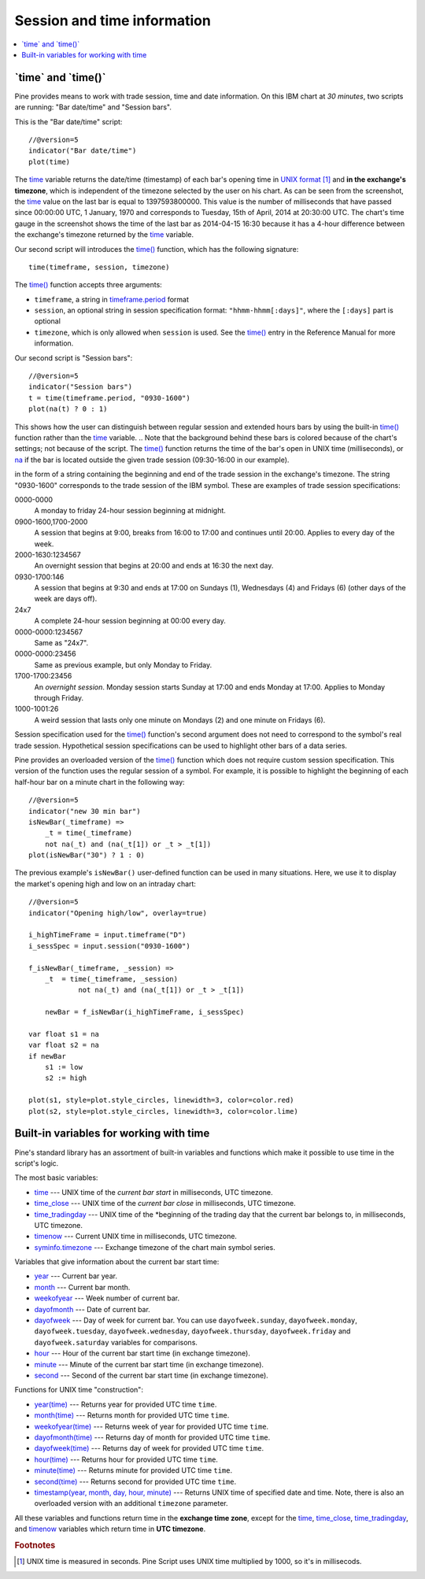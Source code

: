 Session and time information
============================

.. contents:: :local:
    :depth: 2

\`time\` and \`time()\`
-----------------------

Pine provides means to work with trade session, time
and date information. On this IBM chart at *30 minutes*,
two scripts are running: "Bar date/time" and "Session bars".

.. image:: images/Chart_time_1.png


This is the "Bar date/time" script:

::

    //@version=5
    indicator("Bar date/time")
    plot(time)

The `time <https://www.tradingview.com/pine-script-reference/v5/#var_time>`__
variable returns the date/time (timestamp) of each bar's opening time in `UNIX
format <https://en.wikipedia.org/wiki/Unix_time>`__ [#millis]_ and **in the exchange's timezone**, 
which is independent of the timezone selected by the user on his chart.
As can be seen from the screenshot, the `time <https://www.tradingview.com/pine-script-reference/v5/#var_time>`__ value on the
last bar is equal to 1397593800000. This value is the number of
milliseconds that have passed since 00:00:00 UTC, 1 January, 1970 and
corresponds to Tuesday, 15th of April, 2014 at 20:30:00 UTC.
The chart's time gauge in the screenshot shows the time of the last bar
as 2014-04-15 16:30 because it has a 4-hour difference between the exchange's timezone returned by the 
`time <https://www.tradingview.com/pine-script-reference/v5/#var_time>`__ variable.

Our second script will introduces the 
`time() <https://www.tradingview.com/pine-script-reference/v5/#fun_time>`__ function, which has the following signature::

    time(timeframe, session, timezone)

The `time() <https://www.tradingview.com/pine-script-reference/v5/#fun_time>`__ function accepts
three arguments:

- ``timeframe``, a string in `timeframe.period <https://www.tradingview.com/pine-script-reference/v5/#var_timeframe{dot}period>`__ format
- ``session``, an optional string in session specification format: ``"hhmm-hhmm[:days]"``, where the ``[:days]`` part is optional
- ``timezone``, which is only allowed when ``session`` is used. See the `time() <https://www.tradingview.com/pine-script-reference/v5/#fun_time>`__ entry in the Reference Manual for more information.

Our second script is "Session bars"::

    //@version=5
    indicator("Session bars")
    t = time(timeframe.period, "0930-1600")
    plot(na(t) ? 0 : 1)

This shows how the user can distinguish between regular session and extended hours bars
by using the built-in `time() <https://www.tradingview.com/pine-script-reference/v5/#fun_time>`__
function rather than the `time <https://www.tradingview.com/pine-script-reference/v5/#fun_time>`__ variable. 
.. Note that the background behind these bars is colored because of the chart's settings; not because of the script.
The `time() <https://www.tradingview.com/pine-script-reference/v5/#fun_time>`__ function returns the time of the
bar's open in UNIX time (milliseconds), or `na <https://www.tradingview.com/pine-script-reference/v5/#var_na>`__ if the bar is located outside
the given trade session (09:30-16:00 in our example). 

in the form of
a string containing the beginning and end of the trade
session in the exchange's timezone. The string "0930-1600" corresponds
to the trade session of the IBM symbol. These are examples of trade session
specifications:

0000-0000
   A monday to friday 24-hour session beginning at midnight.

0900-1600,1700-2000
   A session that begins at 9:00, breaks from 16:00 to 17:00 and continues until 20:00.
   Applies to every day of the week.

2000-1630:1234567
   An overnight session that begins at 20:00 and ends at
   16:30 the next day.

0930-1700:146
   A session that begins at 9:30 and
   ends at 17:00 on Sundays (1), Wednesdays (4) and Fridays (6) (other days
   of the week are days off).

24x7
   A complete 24-hour session beginning at 00:00 every day.

0000-0000:1234567
   Same as "24x7".

0000-0000:23456
   Same as previous example, but only Monday to Friday.

1700-1700:23456
   An *overnight session*. Monday session starts
   Sunday at 17:00 and ends Monday at 17:00. Applies to Monday through Friday.

1000-1001:26
   A weird session that lasts only one minute on
   Mondays (2) and one minute on Fridays (6).

Session specification used for the `time() <https://www.tradingview.com/pine-script-reference/v5/#fun_time>`__ function's
second argument does not need to correspond to the symbol's real trade
session. Hypothetical session specifications can be used to highlight
other bars of a data series.

Pine provides an overloaded version of the `time() <https://www.tradingview.com/pine-script-reference/v5/#fun_time>`__ function which does not require
custom session specification. This version of the function uses the
regular session of a symbol. For example, it is possible to
highlight the beginning of each half-hour bar on a minute chart in
the following way::

    //@version=5
    indicator("new 30 min bar")
    isNewBar(_timeframe) =>
        _t = time(_timeframe)
        not na(_t) and (na(_t[1]) or _t > _t[1])
    plot(isNewBar("30") ? 1 : 0)

.. image:: images/Chart_time_2.png


The previous example's ``isNewBar()`` user-defined function can be used
in many situations. Here, we use it to display the market's opening
high and low on an intraday chart::

    //@version=5
    indicator("Opening high/low", overlay=true)

    i_highTimeFrame = input.timeframe("D")
    i_sessSpec = input.session("0930-1600")

    f_isNewBar(_timeframe, _session) =>
        _t  = time(_timeframe, _session)
		not na(_t) and (na(_t[1]) or _t > _t[1])
    
	newBar = f_isNewBar(i_highTimeFrame, i_sessSpec)

    var float s1 = na
    var float s2 = na
    if newBar
        s1 := low
        s2 := high

    plot(s1, style=plot.style_circles, linewidth=3, color=color.red)
    plot(s2, style=plot.style_circles, linewidth=3, color=color.lime)

.. image:: images/Chart_time_3.png


Built-in variables for working with time
----------------------------------------

Pine's standard library has an assortment of built-in variables and functions which
make it possible to use time in the script's logic.

The most basic variables:

-  `time <https://www.tradingview.com/pine-script-reference/v5/#var_time>`__ --- UNIX time of the *current bar start* in milliseconds, UTC timezone.
-  `time_close <https://www.tradingview.com/pine-script-reference/v5/#var_time_close>`__ --- UNIX time of the *current bar close* in milliseconds, UTC timezone.
-  `time_tradingday <https://www.tradingview.com/pine-script-reference/v5/#var_time_tradingday>`__ --- UNIX time of the *beginning of the trading day that the current bar belongs to, in milliseconds, UTC timezone.
-  `timenow <https://www.tradingview.com/pine-script-reference/v5/#var_timenow>`__ --- Current UNIX time in milliseconds, UTC timezone.
-  `syminfo.timezone <https://www.tradingview.com/pine-script-reference/v5/#var_syminfo{dot}timezone>`__ --- Exchange timezone of the chart main symbol series.

Variables that give information about the current bar start time:

-  `year <https://www.tradingview.com/pine-script-reference/v5/#var_year>`__ --- Current bar year.
-  `month <https://www.tradingview.com/pine-script-reference/v5/#var_month>`__ --- Current bar month.
-  `weekofyear <https://www.tradingview.com/pine-script-reference/v5/#var_weekofyear>`__ --- Week number of current bar.
-  `dayofmonth <https://www.tradingview.com/pine-script-reference/v5/#var_dayofmonth>`__ --- Date of current bar.
-  `dayofweek <https://www.tradingview.com/pine-script-reference/v5/#var_dayofweek>`__ --- Day of week for current bar. You can use
   ``dayofweek.sunday``, ``dayofweek.monday``, ``dayofweek.tuesday``, ``dayofweek.wednesday``, ``dayofweek.thursday``, ``dayofweek.friday`` and ``dayofweek.saturday`` variables for comparisons.
-  `hour <https://www.tradingview.com/pine-script-reference/v5/#var_hour>`__ --- Hour of the current bar start time (in exchange timezone).
-  `minute <https://www.tradingview.com/pine-script-reference/v5/#var_minute>`__ --- Minute of the current bar start time (in exchange timezone).
-  `second <https://www.tradingview.com/pine-script-reference/v5/#var_second>`__ --- Second of the current bar start time (in exchange timezone).

Functions for UNIX time "construction":

-  `year(time) <https://www.tradingview.com/pine-script-reference/v5/#fun_year>`__ --- Returns year for provided UTC time ``time``.
-  `month(time) <https://www.tradingview.com/pine-script-reference/v5/#fun_month>`__ --- Returns month for provided UTC time ``time``.
-  `weekofyear(time) <https://www.tradingview.com/pine-script-reference/v5/#fun_weekofyear>`__ --- Returns week of year for provided UTC time ``time``.
-  `dayofmonth(time) <https://www.tradingview.com/pine-script-reference/v5/#fun_dayofmonth>`__ --- Returns day of month for provided UTC time ``time``.
-  `dayofweek(time) <https://www.tradingview.com/pine-script-reference/v5/#fun_dayofweek>`__ --- Returns day of week for provided UTC time ``time``.
-  `hour(time) <https://www.tradingview.com/pine-script-reference/v5/#fun_hour>`__ --- Returns hour for provided UTC time ``time``.
-  `minute(time) <https://www.tradingview.com/pine-script-reference/v5/#fun_minute>`__ --- Returns minute for provided UTC time ``time``.
-  `second(time) <https://www.tradingview.com/pine-script-reference/v5/#fun_second>`__ --- Returns second for provided UTC time ``time``.
-  `timestamp(year, month, day, hour, minute) <https://www.tradingview.com/pine-script-reference/v5/#fun_timestamp>`__ ---
   Returns UNIX time of specified date and time. Note, there is also an overloaded version with an additional ``timezone`` parameter.

All these variables and functions return time in the **exchange time zone**,
except for the `time <https://www.tradingview.com/pine-script-reference/v5/#var_time>`__, 
`time_close <https://www.tradingview.com/pine-script-reference/v5/#var_time_close>`__, 
`time_tradingday <https://www.tradingview.com/pine-script-reference/v5/#var_time_tradingday>`__, and 
`timenow <https://www.tradingview.com/pine-script-reference/v5/#var_timenow>`__ variables which return time in **UTC timezone**.


.. rubric:: Footnotes

.. [#millis] UNIX time is measured in seconds. Pine Script uses UNIX time multiplied by 1000, so it's in millisecods.

